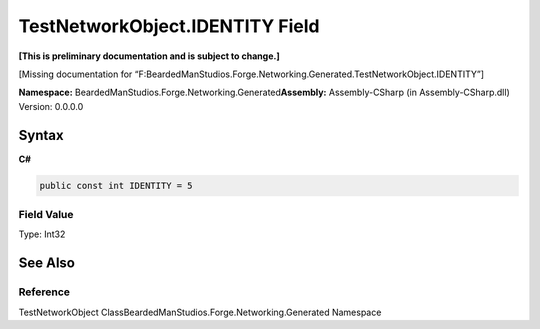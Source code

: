 TestNetworkObject.IDENTITY Field
================================

**[This is preliminary documentation and is subject to change.]**

[Missing documentation for
“F:BeardedManStudios.Forge.Networking.Generated.TestNetworkObject.IDENTITY”]

**Namespace:** BeardedManStudios.Forge.Networking.Generated\ **Assembly:** Assembly-CSharp
(in Assembly-CSharp.dll) Version: 0.0.0.0

Syntax
------

**C#**\ 

.. code:: c#

   public const int IDENTITY = 5

Field Value
~~~~~~~~~~~

Type: Int32

See Also
--------

Reference
~~~~~~~~~

TestNetworkObject ClassBeardedManStudios.Forge.Networking.Generated
Namespace

